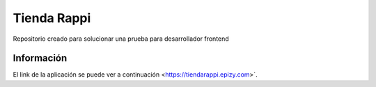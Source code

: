 ###################
Tienda Rappi
###################

Repositorio creado para solucionar una prueba para desarrollador frontend

*******************
Información
*******************

El link de la aplicación se puede ver a continuación <https://tiendarappi.epizy.com>`.
